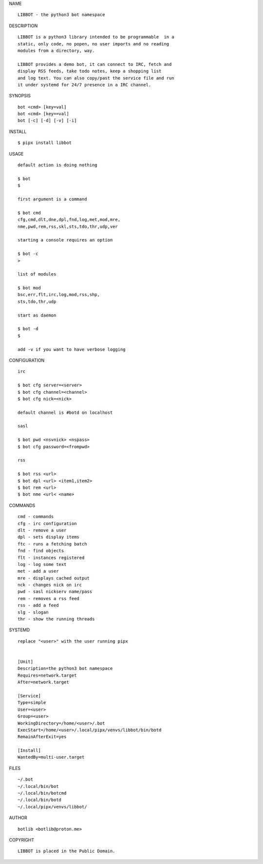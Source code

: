 NAME

::

   LIBBOT - the python3 bot namespace


DESCRIPTION


::

    LIBBOT is a python3 library intended to be programmable  in a
    static, only code, no popen, no user imports and no reading
    modules from a directory, way. 

    LIBBOT provides a demo bot, it can connect to IRC, fetch and
    display RSS feeds, take todo notes, keep a shopping list
    and log text. You can also copy/past the service file and run
    it under systemd for 24/7 presence in a IRC channel.


SYNOPSIS


::

    bot <cmd> [key=val] 
    bot <cmd> [key==val]
    bot [-c] [-d] [-v] [-i]


INSTALL


::

    $ pipx install libbot


USAGE

::

    default action is doing nothing

    $ bot
    $

    first argument is a command

    $ bot cmd
    cfg,cmd,dlt,dne,dpl,fnd,log,met,mod,mre,
    nme,pwd,rem,rss,skl,sts,tdo,thr,udp,ver

    starting a console requires an option

    $ bot -c
    >

    list of modules

    $ bot mod
    bsc,err,flt,irc,log,mod,rss,shp,
    sts,tdo,thr,udp

    start as daemon

    $ bot -d
    $ 

    add -v if you want to have verbose logging


CONFIGURATION


::

    irc

    $ bot cfg server=<server>
    $ bot cfg channel=<channel>
    $ bot cfg nick=<nick>

    default channel is #botd on localhost

    sasl

    $ bot pwd <nsvnick> <nspass>
    $ bot cfg password=<frompwd>

    rss

    $ bot rss <url>
    $ bot dpl <url> <item1,item2>
    $ bot rem <url>
    $ bot nme <url< <name>


COMMANDS


::

    cmd - commands
    cfg - irc configuration
    dlt - remove a user
    dpl - sets display items
    ftc - runs a fetching batch
    fnd - find objects 
    flt - instances registered
    log - log some text
    met - add a user
    mre - displays cached output
    nck - changes nick on irc
    pwd - sasl nickserv name/pass
    rem - removes a rss feed
    rss - add a feed
    slg - slogan
    thr - show the running threads


SYSTEMD

::

    replace "<user>" with the user running pipx


    [Unit]
    Description=the python3 bot namespace
    Requires=network.target
    After=network.target

    [Service]
    Type=simple
    User=<user>
    Group=<user>
    WorkingDirectory=/home/<user>/.bot
    ExecStart=/home/<user>/.local/pipx/venvs/libbot/bin/botd
    RemainAfterExit=yes

    [Install]
    WantedBy=multi-user.target


FILES

::

    ~/.bot
    ~/.local/bin/bot
    ~/.local/bin/botcmd
    ~/.local/bin/botd
    ~/.local/pipx/venvs/libbot/


AUTHOR

::

    botlib <botlib@proton.me>


COPYRIGHT

::

    LIBBOT is placed in the Public Domain.
